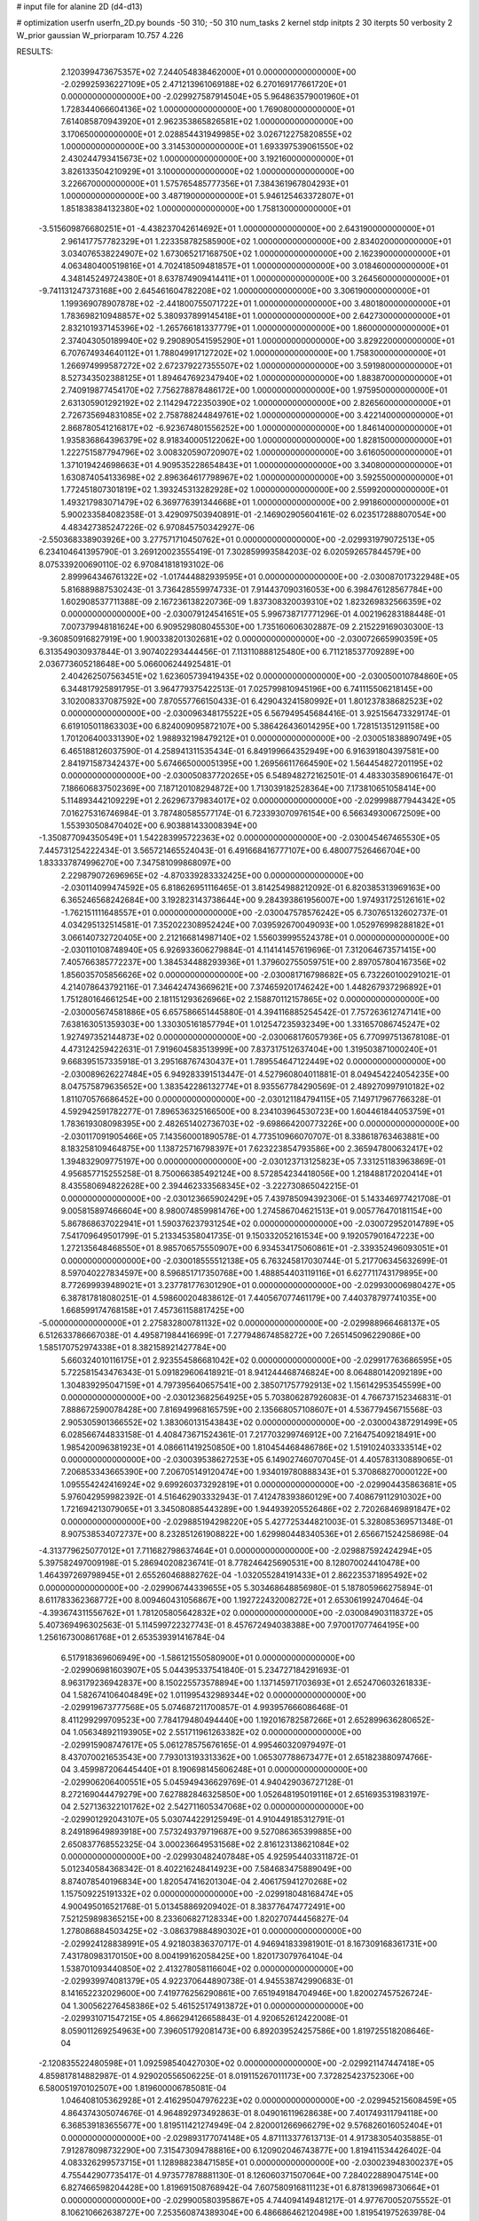 # input file for alanine 2D (d4-d13)

# optimization
userfn       userfn_2D.py
bounds       -50 310; -50 310
num_tasks    2
kernel       stdp
initpts      2 30
iterpts      50
verbosity    2
W_prior      gaussian
W_priorparam 10.757 4.226



RESULTS:
  2.120399473675357E+02  7.244054838462000E+01  0.000000000000000E+00      -2.029925936227109E+05
  2.471213961069188E+02  6.270169177661720E+01  0.000000000000000E+00      -2.029927587914504E+05
  5.964863579001960E+01  1.728344066604136E+02  1.000000000000000E+00       1.769080000000000E+01
  7.614085870943920E+01  2.962353865826581E+02  1.000000000000000E+00       3.170650000000000E+01
  2.028854431949985E+02  3.026712275820855E+02  1.000000000000000E+00       3.314530000000000E+01
  1.693397539061550E+02  2.430244793415673E+02  1.000000000000000E+00       3.192160000000000E+01
  3.826133504210929E+01  3.100000000000000E+02  1.000000000000000E+00       3.226670000000000E+01
  1.575765485777356E+01  7.384361967804293E+01  1.000000000000000E+00       3.487190000000000E+01
  5.946125463372807E+01  1.851838384132380E+02  1.000000000000000E+00       1.758130000000000E+01
 -3.515609876680251E+01 -4.438237042614692E+01  1.000000000000000E+00       2.643190000000000E+01
  2.961417757782329E+01  1.223358782585900E+02  1.000000000000000E+00       2.834020000000000E+01
  3.034076538224907E+02  1.673065217168750E+02  1.000000000000000E+00       2.162390000000000E+01
  4.063480400519816E+01  4.702418509481857E+01  1.000000000000000E+00       3.018460000000000E+01
  4.348145249724380E+01  8.637874909414411E+01  1.000000000000000E+00       3.264560000000000E+01
 -9.741131247373168E+00  2.645461604782208E+02  1.000000000000000E+00       3.306190000000000E+01
  1.199369078907878E+02 -2.441800755071722E+01  1.000000000000000E+00       3.480180000000000E+01
  1.783698210948857E+02  5.380937899145418E+01  1.000000000000000E+00       2.642730000000000E+01
  2.832101937145396E+02 -1.265766181337779E+01  1.000000000000000E+00       1.860000000000000E+01
  2.374043050189940E+02  9.290890541595290E+01  1.000000000000000E+00       3.829220000000000E+01
  6.707674934640112E+01  1.788049917127202E+02  1.000000000000000E+00       1.758300000000000E+01
  1.266974999587272E+02  2.672379227355507E+02  1.000000000000000E+00       3.591980000000000E+01
  8.527343502388125E+01  1.894647692347940E+02  1.000000000000000E+00       1.883870000000000E+01
  2.740919877454170E+02  7.756278878486172E+00  1.000000000000000E+00       1.975950000000000E+01
  2.631305901292192E+02  2.114294722350390E+02  1.000000000000000E+00       2.826560000000000E+01
  2.726735694831085E+02  2.758788244849761E+02  1.000000000000000E+00       3.422140000000000E+01
  2.868780541216817E+02 -6.923674801556252E+00  1.000000000000000E+00       1.846140000000000E+01
  1.935836864396379E+02  8.918340005122062E+00  1.000000000000000E+00       1.828150000000000E+01
  1.222751587794796E+02  3.008320590720907E+02  1.000000000000000E+00       3.616050000000000E+01
  1.371019424698663E+01  4.909535228654843E+01  1.000000000000000E+00       3.340800000000000E+01
  1.630874054133698E+02  2.896364617798967E+02  1.000000000000000E+00       3.592550000000000E+01
  1.772451807301819E+02  1.393245313282928E+02  1.000000000000000E+00       2.559920000000000E+01
  1.493217983071479E+02  6.369776391344668E+01  1.000000000000000E+00       2.991860000000000E+01       5.900233584082358E-01  3.429097503940891E-01      -2.146902905604161E-02  6.023517288807054E+00  4.483427385247226E-02  6.970845750342927E-06
 -2.550368338903926E+00  3.277571710450762E+01  0.000000000000000E+00      -2.029931979072513E+05       6.234104641395790E-01  3.269120023555419E-01       7.302859993584203E-02  6.020592657844579E+00  8.075339200690110E-02  6.970841818193102E-06
  2.899964346761322E+02 -1.017444882939595E+01  0.000000000000000E+00      -2.030087017322948E+05       5.816889887530243E-01  3.736428559974733E-01       7.914437090316053E+00  6.398476128567784E+00  1.602908537711388E-09  2.167236138220736E-09
  1.837308320039310E+02  1.823269832566359E+02  0.000000000000000E+00      -2.030079124541651E+05       5.996738717771296E-01  4.002196283188448E-01       7.007379948181624E+00  6.909529808045530E+00  1.735160606302887E-09  2.215229169030300E-13
 -9.360850916827919E+00  1.900338201302681E+02  0.000000000000000E+00      -2.030072665990359E+05       6.313549030937844E-01  3.907402293444456E-01       7.113110888125480E+00  6.711218537709289E+00  2.036773605218648E+00  5.066006244925481E-01
  2.404262507563451E+02  1.623605739419435E+02  0.000000000000000E+00      -2.030050010784860E+05       6.344817925891795E-01  3.964779375422513E-01       7.025799810945196E+00  6.741115506218145E+00  3.102008337087592E+00  7.870557766150433E-01
  6.429043241580992E+01  1.801237838682523E+02  0.000000000000000E+00      -2.030096348175522E+05       6.567949545684416E-01  3.925156473329174E-01       6.619105011863303E+00  6.824009095872107E+00  5.386426436014295E+00  1.728151351291158E+00
  1.701206400331390E+02  1.988932198479212E+01  0.000000000000000E+00      -2.030051838890749E+05       6.465188126037590E-01  4.258941311535434E-01       6.849199664352949E+00  6.916391804397581E+00  2.841971587342437E+00  5.674665000051395E+00
  1.269566117664590E+02  1.564454827201195E+02  0.000000000000000E+00      -2.030050837720265E+05       6.548948272162501E-01  4.483303589061647E-01       7.186606837502369E+00  7.187120108294872E+00  1.713039182528364E+00  7.173810651058414E+00
  5.114893442109229E+01  2.262967379834017E+02  0.000000000000000E+00      -2.029998877944342E+05       7.016275316746984E-01  3.787480585577174E-01       6.723393070976154E+00  6.566349300672509E+00  1.553930508470402E+00  6.903881433008394E+00
 -1.350877094350549E+01  1.542283995722363E+02  0.000000000000000E+00      -2.030045467465530E+05       7.445731254222434E-01  3.565721465524043E-01       6.491668416777107E+00  6.480077526466704E+00  1.833337874996270E+00  7.347581099868097E+00
  2.229879072696965E+02 -4.870339283332425E+00  0.000000000000000E+00      -2.030114099474592E+05       6.818626951116465E-01  3.814254988212092E-01       6.820385313969163E+00  6.365246568242684E+00  3.192823143738644E+00  9.284393861956007E+00
  1.974931725126161E+02 -1.762151111648557E+01  0.000000000000000E+00      -2.030047578576242E+05       6.730765132602737E-01  4.034295132514581E-01       7.352022308952424E+00  7.039592670049093E+00  1.052976998288182E+01  3.066140732720405E+00
  2.212166814987140E+02  1.556039995524378E+01  0.000000000000000E+00      -2.030110108748940E+05       6.926933606279884E-01  4.114141457619696E-01       7.312064673571415E+00  7.405766385772237E+00  1.384534488293936E+01  1.379602755059751E+00
  2.897057804167356E+02  1.856035705856626E+02  0.000000000000000E+00      -2.030081716798682E+05       6.732260100291021E-01  4.214078643792116E-01       7.346424743669621E+00  7.374659201746242E+00  1.448267937296892E+01  1.751280164661254E+00
  2.181151293626966E+02  2.158870112157865E+02  0.000000000000000E+00      -2.030005674581886E+05       6.657586651445880E-01  4.394116885254542E-01       7.757263612747141E+00  7.638163051359303E+00  1.330305161857794E+01  1.012547235932349E+00
  1.331657086745247E+02  1.927497352144873E+02  0.000000000000000E+00      -2.030068176057936E+05       6.770997513678108E-01  4.473124259422631E-01       7.919604583513999E+00  7.837317512637404E+00  1.319503871000240E+01  9.668395157335918E-01
  3.295168767430437E+01  1.789554647122449E+02  0.000000000000000E+00      -2.030089626227484E+05       6.949283391513447E-01  4.527960804011881E-01       8.049454224054235E+00  8.047575879635652E+00  1.383542286132774E+01  8.935567784290569E-01
  2.489270997910182E+02  1.811070576686452E+00  0.000000000000000E+00      -2.030121184794115E+05       7.149717967766328E-01  4.592942591782277E-01       7.896536325166500E+00  8.234103964530723E+00  1.604461844053759E+01  1.783619308098395E+00
  2.482651402736703E+02 -9.698664200773226E+00  0.000000000000000E+00      -2.030117091905466E+05       7.143560001890578E-01  4.773510966070707E-01       8.338618763463881E+00  8.183258109464875E+00  1.138725716798397E+01  7.623223854793586E+00
  2.365947800632417E+02  1.394832909775197E+00  0.000000000000000E+00      -2.030123713125823E+05       7.331251183963869E-01  4.956857715255258E-01       8.750066385492124E+00  8.572854234418056E+00  1.218488172020414E+01  8.435580694822628E+00
  2.394462333568345E+02 -3.222730865042215E-01  0.000000000000000E+00      -2.030123665902429E+05       7.439785094392306E-01  5.143346977421708E-01       9.005815897466604E+00  8.980074859981476E+00  1.274586704621513E+01  9.005776470181154E+00
  5.867868637022941E+01  1.590376237931254E+02  0.000000000000000E+00      -2.030072952014789E+05       7.541709649501799E-01  5.213345358041735E-01       9.150332052161534E+00  9.192057901647223E+00  1.272135648468550E+01  8.985706575550907E+00
  6.934534175060861E+01 -2.339352496093051E+01  0.000000000000000E+00      -2.030018555512138E+05       6.763245817030744E-01  5.217706345632699E-01       8.597040227834597E+00  8.596851717350768E+00  1.488854403119116E+01  6.627711743179895E+00
  8.772699939489021E+01  3.237781776301290E+01  0.000000000000000E+00      -2.029930006980427E+05       6.387817818080251E-01  4.598600204838612E-01       7.440567077461179E+00  7.440378797741035E+00  1.668599174768158E+01  7.457361158817425E+00
 -5.000000000000000E+01  2.275832800781132E+02  0.000000000000000E+00      -2.029988966468137E+05       6.512633786667038E-01  4.495871984416699E-01       7.277948674858272E+00  7.265145096229086E+00  1.585170752974338E+01  8.382158921427784E+00
  5.660324010116175E+01  2.923554586681042E+02  0.000000000000000E+00      -2.029917763686595E+05       5.722581543476343E-01  5.091829606418921E-01       8.941244468746824E+00  8.064880142092189E+00  1.304839295047159E+01  4.797395640657541E+00
  2.385071757792913E+02  1.156142953545599E+00  0.000000000000000E+00      -2.030123682564925E+05       5.703806287926083E-01  4.766737152346831E-01       7.888672590078428E+00  7.816949968165759E+00  2.135668057108607E+01  4.536779456715568E-03
  2.905305901366552E+02  1.383060131543843E+02  0.000000000000000E+00      -2.030004387291499E+05       6.028566744833158E-01  4.408473671524361E-01       7.217703299746912E+00  7.216475409218491E+00  1.985420096381923E+01  4.086611419250850E+00
  1.810454468486786E+02  1.519102403333514E+02  0.000000000000000E+00      -2.030039538627253E+05       6.149027460707045E-01  4.405783130889065E-01       7.206853343665390E+00  7.206705149120474E+00  1.934019780888343E+01  5.370868270000122E+00
  1.095554242416924E+02  9.699260373292819E+01  0.000000000000000E+00      -2.029904435863681E+05       5.976042959982392E-01  4.516462903332943E-01       7.412478393860129E+00  7.408679112910302E+00  1.721694213079065E+01  3.345080885443289E+00
  1.944939205526486E+02  2.720268469891847E+02  0.000000000000000E+00      -2.029885194298220E+05       5.427725344821003E-01  5.328085369571348E-01       8.907538534072737E+00  8.232851261908822E+00  1.629980448340536E+01  2.656671524258698E-04
 -4.313779625077012E+01  7.711682798637464E+01  0.000000000000000E+00      -2.029887592424294E+05       5.397582497009198E-01  5.286940208236741E-01       8.778246425690531E+00  8.128070024410478E+00  1.464397269798945E+01  2.655260468882762E-04
 -1.032055284191433E+01  2.862235371895492E+02  0.000000000000000E+00      -2.029906744339655E+05       5.303468648856980E-01  5.187805966275894E-01       8.611783362368772E+00  8.009460431056867E+00  1.192722432008272E+01  2.653061992470464E-04
 -4.393674311556762E+01  1.781205805642832E+02  0.000000000000000E+00      -2.030084903118372E+05       5.407369496302563E-01  5.114599722327743E-01       8.457672494038388E+00  7.970017077464195E+00  1.256167300861768E+01  2.653539391416784E-04
  6.517918369606949E+00 -1.586121550580900E+01  0.000000000000000E+00      -2.029906981603907E+05       5.044395337541840E-01  5.234727184291693E-01       8.963179236942837E+00  8.150225573578894E+00  1.137145971703693E+01  2.652470603261833E-04
  1.582674106404849E+02  1.011995432989344E+02  0.000000000000000E+00      -2.029919673777568E+05       5.074687211700857E-01  4.993957666086468E-01       8.411299299709523E+00  7.784179480494440E+00  1.192016782587266E+01  2.652899636280652E-04
  1.056348921193905E+02  2.551711961263382E+02  0.000000000000000E+00      -2.029915908747617E+05       5.061278575676165E-01  4.995460320979497E-01       8.437070021653543E+00  7.793013193313362E+00  1.065307788673477E+01  2.651823880974766E-04
  3.459987206445440E+01  8.190698145606248E+01  0.000000000000000E+00      -2.029906206400551E+05       5.045949436629769E-01  4.940429036727128E-01       8.272169044479279E+00  7.627882846325850E+00  1.052648195019116E+01  2.651693531983197E-04
  2.527136322101762E+02  2.542711605347068E+02  0.000000000000000E+00      -2.029901292043107E+05       5.030744229125949E-01  4.910449185312791E-01       8.249189649893918E+00  7.573249379719687E+00  9.527086365399885E+00  2.650837768552325E-04
  3.000236649531568E+02  2.816123138621084E+02  0.000000000000000E+00      -2.029930482407848E+05       4.925954403311872E-01  5.012340584368342E-01       8.402216248414923E+00  7.584683475889049E+00  8.874078540196834E+00  1.820547416201304E-04
  2.406175941270268E+02  1.157509225191332E+02  0.000000000000000E+00      -2.029918048168474E+05       4.900495016521768E-01  5.013458869209402E-01       8.383776474772491E+00  7.521259898365215E+00  8.233606827128334E+00  1.820270744456827E-04
  1.278086884503425E+02 -3.086379884890302E+01  0.000000000000000E+00      -2.029924128838991E+05       4.921803836370717E-01  4.946941833981901E-01       8.167309168361731E+00  7.431780983170150E+00  8.004199162058425E+00  1.820173079764104E-04
  1.538701093440850E+02  2.413278058116604E+02  0.000000000000000E+00      -2.029939974081379E+05       4.922370644890738E-01  4.945538742990683E-01       8.141652232029600E+00  7.419776256290861E+00  7.651949184704946E+00  1.820027457526724E-04
  1.300562276458386E+02  5.461525174913872E+01  0.000000000000000E+00      -2.029931071547215E+05       4.866294126658843E-01  4.920652612422008E-01       8.059011269254963E+00  7.396051792081473E+00  6.892039524257586E+00  1.819725518208646E-04
 -2.120835522480598E+01  1.092598540427030E+02  0.000000000000000E+00      -2.029921147447418E+05       4.859817814882987E-01  4.929020556506225E-01       8.019115267011173E+00  7.372825423752306E+00  6.580051970102507E+00  1.819600006785081E-04
  1.046408105362928E+01  2.416295047976223E+02  0.000000000000000E+00      -2.029945215608459E+05       4.864374305074676E-01  4.964892973492863E-01       8.049016119628638E+00  7.401749311794118E+00  6.368539183655677E+00  1.819511421274949E-04
  2.820001266966279E+02  9.576826016052404E+01  0.000000000000000E+00      -2.029893177074148E+05       4.871113377613713E-01  4.917383054035885E-01       7.912878098732290E+00  7.315473094788816E+00  6.120902046743877E+00  1.819411534426402E-04
  4.083326299573715E+01  1.128988238471585E+01  0.000000000000000E+00      -2.030023948300237E+05       4.755442907735417E-01  4.973577878881130E-01       8.126060371507064E+00  7.284022889047514E+00  6.827466598204428E+00  1.819691508768942E-04
  7.607580916811123E+01  6.878139698730664E+01  0.000000000000000E+00      -2.029900580395867E+05       4.744094149481217E-01  4.977670052075552E-01       8.106210662638727E+00  7.253560874389304E+00  6.486686462120498E+00  1.819541975263978E-04
  2.991850725704431E+02  3.768435603974457E+01  0.000000000000000E+00      -2.029956055125028E+05       4.801331537120057E-01  4.368600663434126E-01       7.205397352096697E+00  6.579887783740993E+00  6.668330463192961E+00  1.819617468395948E-04